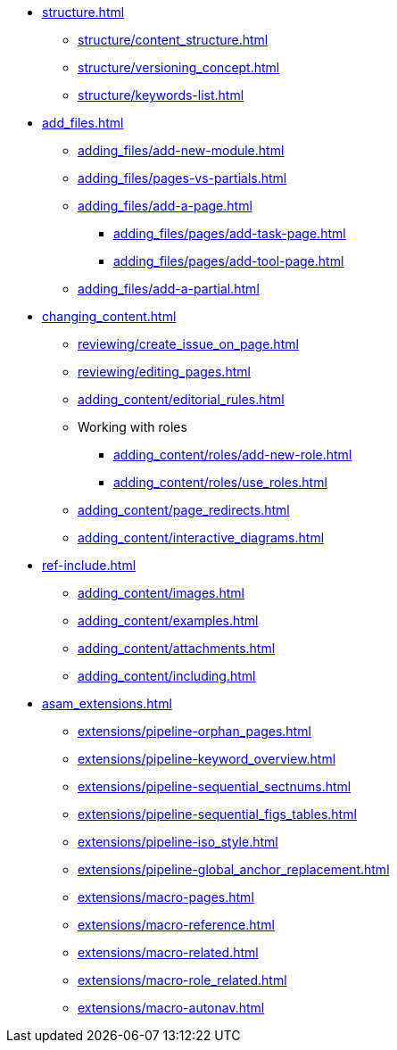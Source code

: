 * xref:structure.adoc[]
** xref:structure/content_structure.adoc[]
// ** xref:structure/link-concept.adoc[]
** xref:structure/versioning_concept.adoc[]
** xref:structure/keywords-list.adoc[]
* xref:add_files.adoc[]
** xref:adding_files/add-new-module.adoc[]
** xref:adding_files/pages-vs-partials.adoc[]
** xref:adding_files/add-a-page.adoc[]
*** xref:adding_files/pages/add-task-page.adoc[]
*** xref:adding_files/pages/add-tool-page.adoc[]
** xref:adding_files/add-a-partial.adoc[]
* xref:changing_content.adoc[]
** xref:reviewing/create_issue_on_page.adoc[]
** xref:reviewing/editing_pages.adoc[]
** xref:adding_content/editorial_rules.adoc[]
** Working with roles
*** xref:adding_content/roles/add-new-role.adoc[]
*** xref:adding_content/roles/use_roles.adoc[]
** xref:adding_content/page_redirects.adoc[]
** xref:adding_content/interactive_diagrams.adoc[]
* xref:ref-include.adoc[]
** xref:adding_content/images.adoc[]
** xref:adding_content/examples.adoc[]
** xref:adding_content/attachments.adoc[]
** xref:adding_content/including.adoc[]
* xref:asam_extensions.adoc[]
** xref:extensions/pipeline-orphan_pages.adoc[]
** xref:extensions/pipeline-keyword_overview.adoc[]
** xref:extensions/pipeline-sequential_sectnums.adoc[]
** xref:extensions/pipeline-sequential_figs_tables.adoc[]
** xref:extensions/pipeline-iso_style.adoc[]
** xref:extensions/pipeline-global_anchor_replacement.adoc[]
** xref:extensions/macro-pages.adoc[]
** xref:extensions/macro-reference.adoc[]
** xref:extensions/macro-related.adoc[]
** xref:extensions/macro-role_related.adoc[]
** xref:extensions/macro-autonav.adoc[]

// * Working With Projects
// * Additional Infos

// You may use links to pages or text for non-linked headers